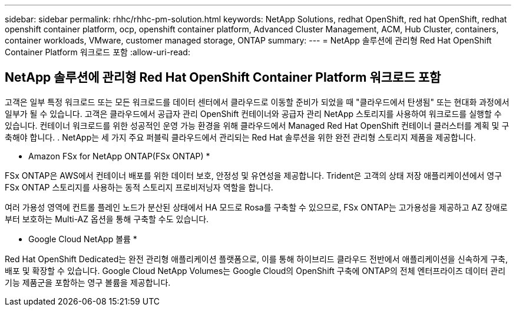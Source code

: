 ---
sidebar: sidebar 
permalink: rhhc/rhhc-pm-solution.html 
keywords: NetApp Solutions, redhat OpenShift, red hat OpenShift, redhat openshift container platform, ocp, openshift container platform, Advanced Cluster Management, ACM, Hub Cluster, containers, container workloads, VMware, customer managed storage, ONTAP 
summary:  
---
= NetApp 솔루션에 관리형 Red Hat OpenShift Container Platform 워크로드 포함
:allow-uri-read: 




== NetApp 솔루션에 관리형 Red Hat OpenShift Container Platform 워크로드 포함

[role="lead"]
고객은 일부 특정 워크로드 또는 모든 워크로드를 데이터 센터에서 클라우드로 이동할 준비가 되었을 때 "클라우드에서 탄생됨" 또는 현대화 과정에서 일부가 될 수 있습니다. 고객은 클라우드에서 공급자 관리 OpenShift 컨테이너와 공급자 관리 NetApp 스토리지를 사용하여 워크로드를 실행할 수 있습니다. 컨테이너 워크로드를 위한 성공적인 운영 가능 환경을 위해 클라우드에서 Managed Red Hat OpenShift 컨테이너 클러스터를 계획 및 구축해야 합니다. . NetApp는 세 가지 주요 퍼블릭 클라우드에서 관리되는 Red Hat 솔루션을 위한 완전 관리형 스토리지 제품을 제공합니다.

* Amazon FSx for NetApp ONTAP(FSx ONTAP) *

FSx ONTAP은 AWS에서 컨테이너 배포를 위한 데이터 보호, 안정성 및 유연성을 제공합니다. Trident은 고객의 상태 저장 애플리케이션에서 영구 FSx ONTAP 스토리지를 사용하는 동적 스토리지 프로비저닝자 역할을 합니다.

여러 가용성 영역에 컨트롤 플레인 노드가 분산된 상태에서 HA 모드로 Rosa를 구축할 수 있으므로, FSx ONTAP는 고가용성을 제공하고 AZ 장애로부터 보호하는 Multi-AZ 옵션을 통해 구축할 수도 있습니다.

* Google Cloud NetApp 볼륨 *

Red Hat OpenShift Dedicated는 완전 관리형 애플리케이션 플랫폼으로, 이를 통해 하이브리드 클라우드 전반에서 애플리케이션을 신속하게 구축, 배포 및 확장할 수 있습니다. Google Cloud NetApp Volumes는 Google Cloud의 OpenShift 구축에 ONTAP의 전체 엔터프라이즈 데이터 관리 기능 제품군을 포함하는 영구 볼륨을 제공합니다.
